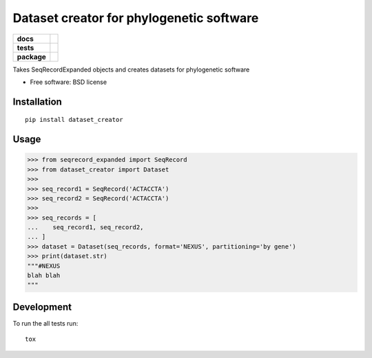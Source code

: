 =========================================
Dataset creator for phylogenetic software
=========================================

.. list-table::
    :stub-columns: 1

    * - docs
      - |docs|
    * - tests
      - | |travis| |requires|
        | |coveralls|
        | |scrutinizer|
    * - package
      - |version| |downloads| |wheel| |supported-versions| |supported-implementations|

.. |docs| image:: https://readthedocs.org/projects/dataset-creator/badge/?style=flat
    :target: https://readthedocs.org/projects/dataset-creator
    :alt: Documentation Status

.. |travis| image:: https://travis-ci.org/carlosp420/dataset-creator.svg?branch=master
    :alt: Travis-CI Build Status
    :target: https://travis-ci.org/carlosp420/dataset-creator

.. |requires| image:: https://requires.io/github/carlosp420/dataset-creator/requirements.svg?branch=master
    :alt: Requirements Status
    :target: https://requires.io/github/carlosp420/dataset-creator/requirements/?branch=master

.. |coveralls| image:: https://coveralls.io/repos/carlosp420/dataset-creator/badge.svg?branch=master&service=github
    :alt: Coverage Status
    :target: https://coveralls.io/r/carlosp420/dataset-creator
.. |version| image:: https://img.shields.io/pypi/v/dataset_creator.svg?style=flat
    :alt: PyPI Package latest release
    :target: https://pypi.python.org/pypi/dataset_creator

.. |downloads| image:: https://img.shields.io/pypi/dm/dataset_creator.svg?style=flat
    :alt: PyPI Package monthly downloads
    :target: https://pypi.python.org/pypi/dataset_creator

.. |wheel| image:: https://img.shields.io/pypi/wheel/dataset_creator.svg?style=flat
    :alt: PyPI Wheel
    :target: https://pypi.python.org/pypi/dataset_creator

.. |supported-versions| image:: https://img.shields.io/pypi/pyversions/dataset_creator.svg?style=flat
    :alt: Supported versions
    :target: https://pypi.python.org/pypi/dataset_creator

.. |supported-implementations| image:: https://img.shields.io/pypi/implementation/dataset_creator.svg?style=flat
    :alt: Supported implementations
    :target: https://pypi.python.org/pypi/dataset_creator

.. |scrutinizer| image:: https://img.shields.io/scrutinizer/g/carlosp420/dataset-creator/master.svg?style=flat
    :alt: Scrutinizer Status
    :target: https://scrutinizer-ci.com/g/carlosp420/dataset-creator/

Takes SeqRecordExpanded objects and creates datasets for phylogenetic software

* Free software: BSD license

Installation
============

::

    pip install dataset_creator

Usage
=====
.. code-block:: python

    >>> from seqrecord_expanded import SeqRecord
    >>> from dataset_creator import Dataset
    >>>
    >>> seq_record1 = SeqRecord('ACTACCTA')
    >>> seq_record2 = SeqRecord('ACTACCTA')
    >>>
    >>> seq_records = [
    ...    seq_record1, seq_record2,
    ... ]
    >>> dataset = Dataset(seq_records, format='NEXUS', partitioning='by gene')
    >>> print(dataset.str)
    """#NEXUS
    blah blah
    """



Development
===========

To run the all tests run::

    tox
